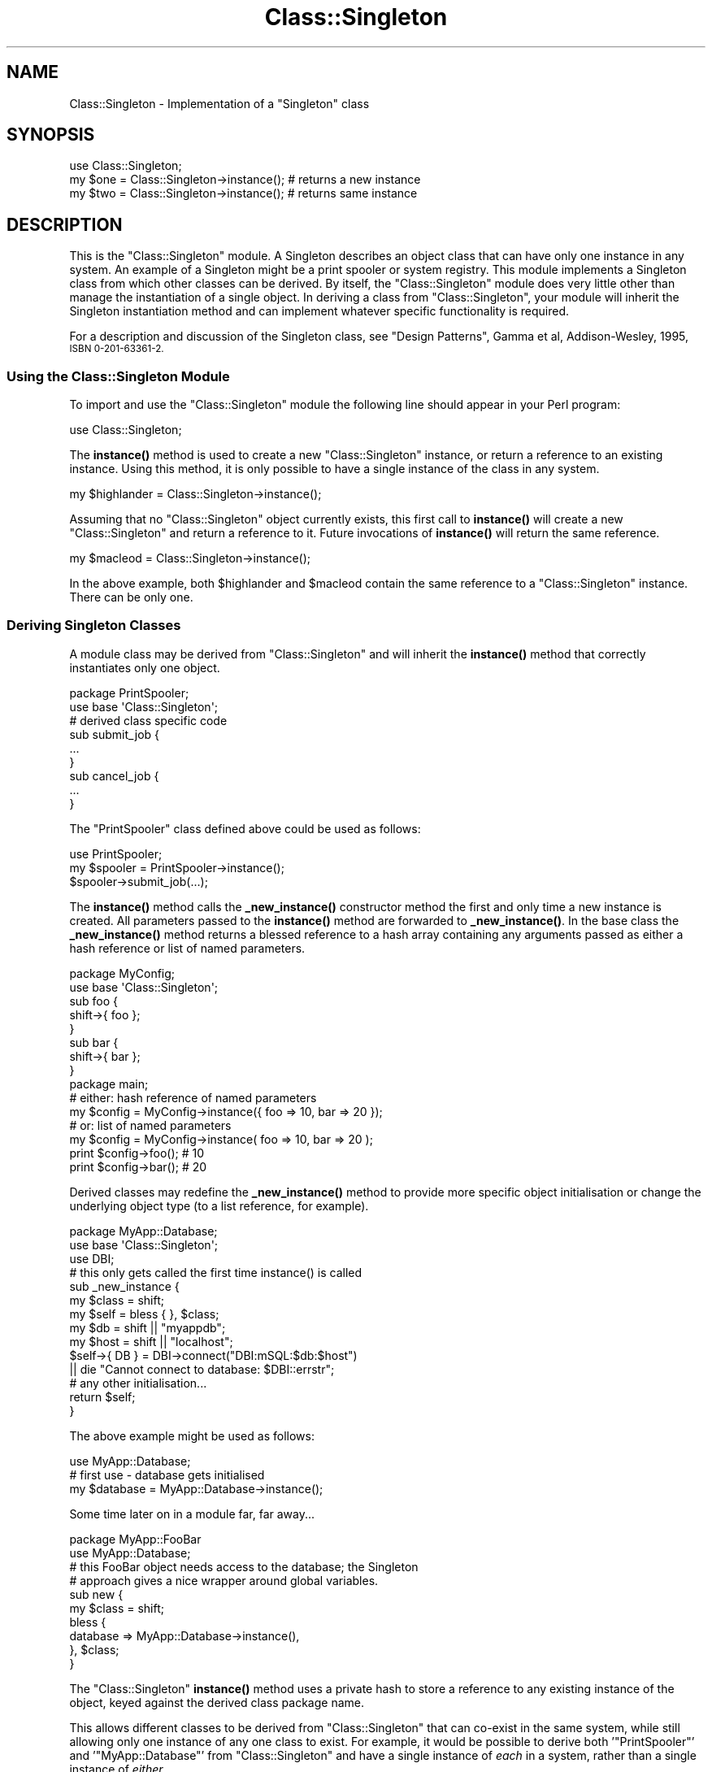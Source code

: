 .\" Automatically generated by Pod::Man 4.11 (Pod::Simple 3.35)
.\"
.\" Standard preamble:
.\" ========================================================================
.de Sp \" Vertical space (when we can't use .PP)
.if t .sp .5v
.if n .sp
..
.de Vb \" Begin verbatim text
.ft CW
.nf
.ne \\$1
..
.de Ve \" End verbatim text
.ft R
.fi
..
.\" Set up some character translations and predefined strings.  \*(-- will
.\" give an unbreakable dash, \*(PI will give pi, \*(L" will give a left
.\" double quote, and \*(R" will give a right double quote.  \*(C+ will
.\" give a nicer C++.  Capital omega is used to do unbreakable dashes and
.\" therefore won't be available.  \*(C` and \*(C' expand to `' in nroff,
.\" nothing in troff, for use with C<>.
.tr \(*W-
.ds C+ C\v'-.1v'\h'-1p'\s-2+\h'-1p'+\s0\v'.1v'\h'-1p'
.ie n \{\
.    ds -- \(*W-
.    ds PI pi
.    if (\n(.H=4u)&(1m=24u) .ds -- \(*W\h'-12u'\(*W\h'-12u'-\" diablo 10 pitch
.    if (\n(.H=4u)&(1m=20u) .ds -- \(*W\h'-12u'\(*W\h'-8u'-\"  diablo 12 pitch
.    ds L" ""
.    ds R" ""
.    ds C` ""
.    ds C' ""
'br\}
.el\{\
.    ds -- \|\(em\|
.    ds PI \(*p
.    ds L" ``
.    ds R" ''
.    ds C`
.    ds C'
'br\}
.\"
.\" Escape single quotes in literal strings from groff's Unicode transform.
.ie \n(.g .ds Aq \(aq
.el       .ds Aq '
.\"
.\" If the F register is >0, we'll generate index entries on stderr for
.\" titles (.TH), headers (.SH), subsections (.SS), items (.Ip), and index
.\" entries marked with X<> in POD.  Of course, you'll have to process the
.\" output yourself in some meaningful fashion.
.\"
.\" Avoid warning from groff about undefined register 'F'.
.de IX
..
.nr rF 0
.if \n(.g .if rF .nr rF 1
.if (\n(rF:(\n(.g==0)) \{\
.    if \nF \{\
.        de IX
.        tm Index:\\$1\t\\n%\t"\\$2"
..
.        if !\nF==2 \{\
.            nr % 0
.            nr F 2
.        \}
.    \}
.\}
.rr rF
.\" ========================================================================
.\"
.IX Title "Class::Singleton 3pm"
.TH Class::Singleton 3pm "2020-12-02" "perl v5.30.0" "User Contributed Perl Documentation"
.\" For nroff, turn off justification.  Always turn off hyphenation; it makes
.\" way too many mistakes in technical documents.
.if n .ad l
.nh
.SH "NAME"
Class::Singleton \- Implementation of a "Singleton" class
.SH "SYNOPSIS"
.IX Header "SYNOPSIS"
.Vb 1
\&    use Class::Singleton;
\&    
\&    my $one = Class::Singleton\->instance();   # returns a new instance
\&    my $two = Class::Singleton\->instance();   # returns same instance
.Ve
.SH "DESCRIPTION"
.IX Header "DESCRIPTION"
This is the \f(CW\*(C`Class::Singleton\*(C'\fR module.  A Singleton describes an object class
that can have only one instance in any system.  An example of a Singleton
might be a print spooler or system registry.  This module implements a
Singleton class from which other classes can be derived.  By itself, the
\&\f(CW\*(C`Class::Singleton\*(C'\fR module does very little other than manage the instantiation
of a single object.  In deriving a class from \f(CW\*(C`Class::Singleton\*(C'\fR, your module 
will inherit the Singleton instantiation method and can implement whatever
specific functionality is required.
.PP
For a description and discussion of the Singleton class, see 
\&\*(L"Design Patterns\*(R", Gamma et al, Addison-Wesley, 1995, \s-1ISBN 0\-201\-63361\-2.\s0
.SS "Using the Class::Singleton Module"
.IX Subsection "Using the Class::Singleton Module"
To import and use the \f(CW\*(C`Class::Singleton\*(C'\fR module the following line should 
appear in your Perl program:
.PP
.Vb 1
\&    use Class::Singleton;
.Ve
.PP
The \fBinstance()\fR method is used to create a new \f(CW\*(C`Class::Singleton\*(C'\fR instance,
or return a reference to an existing instance. Using this method, it is only
possible to have a single instance of the class in any system.
.PP
.Vb 1
\&    my $highlander = Class::Singleton\->instance();
.Ve
.PP
Assuming that no \f(CW\*(C`Class::Singleton\*(C'\fR object currently exists, this first call
to \fBinstance()\fR will create a new \f(CW\*(C`Class::Singleton\*(C'\fR and return a reference
to it. Future invocations of \fBinstance()\fR will return the same reference.
.PP
.Vb 1
\&    my $macleod    = Class::Singleton\->instance();
.Ve
.PP
In the above example, both \f(CW$highlander\fR and \f(CW$macleod\fR contain the same
reference to a \f(CW\*(C`Class::Singleton\*(C'\fR instance.  There can be only one.
.SS "Deriving Singleton Classes"
.IX Subsection "Deriving Singleton Classes"
A module class may be derived from \f(CW\*(C`Class::Singleton\*(C'\fR and will inherit the 
\&\fBinstance()\fR method that correctly instantiates only one object.
.PP
.Vb 2
\&    package PrintSpooler;
\&    use base \*(AqClass::Singleton\*(Aq;
\&    
\&    # derived class specific code
\&    sub submit_job {
\&        ...
\&    }
\&    
\&    sub cancel_job {
\&        ...
\&    }
.Ve
.PP
The \f(CW\*(C`PrintSpooler\*(C'\fR class defined above could be used as follows:
.PP
.Vb 1
\&    use PrintSpooler;
\&    
\&    my $spooler = PrintSpooler\->instance();
\&    
\&    $spooler\->submit_job(...);
.Ve
.PP
The \fBinstance()\fR method calls the \fB_new_instance()\fR constructor method the
first and only time a new instance is created. All parameters passed to the
\&\fBinstance()\fR method are forwarded to \fB_new_instance()\fR. In the base class
the \fB_new_instance()\fR method returns a blessed reference to a hash array
containing any arguments passed as either a hash reference or list of named 
parameters.
.PP
.Vb 2
\&    package MyConfig;
\&    use base \*(AqClass::Singleton\*(Aq;
\&    
\&    sub foo {
\&        shift\->{ foo };
\&    }
\&    
\&    sub bar {
\&        shift\->{ bar };
\&    }
\&    
\&    package main;
\&    
\&    # either: hash reference of named parameters
\&    my $config = MyConfig\->instance({ foo => 10, bar => 20 });
\&    
\&    # or: list of named parameters
\&    my $config = MyConfig\->instance( foo => 10, bar => 20 );
\&    
\&    print $config\->foo();   # 10
\&    print $config\->bar();   # 20
.Ve
.PP
Derived classes may redefine the \fB_new_instance()\fR method to provide more
specific object initialisation or change the underlying object type (to a list
reference, for example).
.PP
.Vb 3
\&    package MyApp::Database;
\&    use base \*(AqClass::Singleton\*(Aq;
\&    use DBI;
\&    
\&    # this only gets called the first time instance() is called
\&    sub _new_instance {
\&        my $class = shift;
\&        my $self  = bless { }, $class;
\&        my $db    = shift || "myappdb";    
\&        my $host  = shift || "localhost";
\&        
\&        $self\->{ DB } = DBI\->connect("DBI:mSQL:$db:$host")
\&            || die "Cannot connect to database: $DBI::errstr";
\&        
\&        # any other initialisation...
\&        
\&        return $self;
\&    }
.Ve
.PP
The above example might be used as follows:
.PP
.Vb 1
\&    use MyApp::Database;
\&    
\&    # first use \- database gets initialised
\&    my $database = MyApp::Database\->instance();
.Ve
.PP
Some time later on in a module far, far away...
.PP
.Vb 2
\&    package MyApp::FooBar
\&    use MyApp::Database;
\&    
\&    # this FooBar object needs access to the database; the Singleton
\&    # approach gives a nice wrapper around global variables.
\&    
\&    sub new {
\&        my $class = shift;
\&        bless {
\&            database => MyApp::Database\->instance(),
\&        }, $class;
\&    }
.Ve
.PP
The \f(CW\*(C`Class::Singleton\*(C'\fR \fBinstance()\fR method uses a private hash to store
a reference to any existing instance of the object, keyed against the derived
class package name.
.PP
This allows different classes to be derived from \f(CW\*(C`Class::Singleton\*(C'\fR that can
co-exist in the same system, while still allowing only one instance of any one
class to exist. For example, it would be possible to derive both
\&'\f(CW\*(C`PrintSpooler\*(C'\fR' and '\f(CW\*(C`MyApp::Database\*(C'\fR' from \f(CW\*(C`Class::Singleton\*(C'\fR and have a
single instance of \fIeach\fR in a system, rather than a single instance of
\&\fIeither\fR.
.PP
You can use the \fBhas_instance()\fR method to find out if a particular class 
already has an instance defined.  A reference to the instance is returned or
\&\f(CW\*(C`undef\*(C'\fR if none is currently defined.
.PP
.Vb 2
\&    my $instance = MyApp::Database\->has_instance()
\&        || warn "No instance is defined yet";
.Ve
.SS "Methods"
.IX Subsection "Methods"
.IP "\fBinstance()\fR" 4
.IX Item "instance()"
This method is called to return a current object instance or create a new
one by calling \fB_new_instance()\fR.
.IP "\fBhas_instance()\fR" 4
.IX Item "has_instance()"
This method returns a reference to any existing instance or \f(CW\*(C`undef\*(C'\fR if none
is defined.
.Sp
.Vb 2
\&    my $testing = MySingleton1\->has_instance()
\&        || warn "No instance defined for MySingleton1";
.Ve
.IP "\fB_new_instance()\fR" 4
.IX Item "_new_instance()"
This \*(L"private\*(R" method is called by \fBinstance()\fR to create a new object
instance if one doesn't already exist. It is not intended to be called
directly (although there's nothing to stop you from calling it if you're
really determined to do so).
.Sp
It creates a blessed hash reference containing any arguments passed to the
method as either a hash reference or list of named parameters.
.Sp
.Vb 2
\&    # either: hash reference of named parameters
\&    my $example1 = MySingleton1\->new({ pi => 3.14, e => 2.718 });
\&
\&    # or: list of named parameters
\&    my $example2 = MySingleton2\->new( pi => 3.14, e => 2.718 );
.Ve
.Sp
It is important to remember that the \fBinstance()\fR method will \fIonly\fR call
the \fI\f(BI_new_instance()\fI\fR method once, so any arguments you pass may be silently
ignored if an instance already exists. You can use the \fBhas_instance()\fR
method to determine if an instance is already defined.
.SH "EXPORTS"
.IX Header "EXPORTS"
\&\fINone\fR.
.SH "KNOWN BUGS"
.IX Header "KNOWN BUGS"
\&\fINone\fR.
.SH "FEEDBACK"
.IX Header "FEEDBACK"
Patches, bug reports, suggestions or any other feedback is welcome.
.PP
Patches can be sent as GitHub pull requests at
<https://github.com/steve\-m\-hay/Class\-Singleton/pulls>.
.PP
Bug reports and suggestions can be made on the \s-1CPAN\s0 Request Tracker at
<https://rt.cpan.org/Public/Bug/Report.html?Queue=Class\-Singleton>.
.PP
Currently active requests on the \s-1CPAN\s0 Request Tracker can be viewed at
<https://rt.cpan.org/Public/Dist/Display.html?Status=Active;Queue=Class\-Singleton>.
.PP
Please test this distribution.  See \s-1CPAN\s0 Testers Reports at
<https://www.cpantesters.org/> for details of how to get involved.
.PP
Previous test results on \s-1CPAN\s0 Testers Reports can be viewed at
<https://www.cpantesters.org/distro/C/Class\-Singleton.html>.
.PP
Please rate this distribution on \s-1CPAN\s0 Ratings at
<https://cpanratings.perl.org/rate/?distribution=Class\-Singleton>.
.SH "AVAILABILITY"
.IX Header "AVAILABILITY"
The latest version of this module is available from \s-1CPAN\s0 (see
\&\*(L"\s-1CPAN\*(R"\s0 in perlmodlib for details) at
.PP
<https://metacpan.org/release/Class\-Singleton> or
.PP
<https://www.cpan.org/authors/id/S/SH/SHAY/> or
.PP
<https://www.cpan.org/modules/by\-module/Class/>.
.PP
The latest source code is available from GitHub at
<https://github.com/steve\-m\-hay/Class\-Singleton>.
.SH "INSTALLATION"
.IX Header "INSTALLATION"
See the \fI\s-1INSTALL\s0\fR file.
.SH "AUTHOR"
.IX Header "AUTHOR"
Andy Wardley <abw@wardley.org <mailto:abw@wardley.org>>
<http://wardley.org/>.
.PP
Thanks to Andreas Koenig for providing some significant speedup patches and
other ideas.
.PP
Steve Hay <shay@cpan.org <mailto:shay@cpan.org>> is now maintaining
Class::Singleton as of version 1.5.
.SH "COPYRIGHT"
.IX Header "COPYRIGHT"
Copyright (C) 1998 Canon Research Centre Europe Ltd.
.PP
Copyright (C) 1998\-2008 Andy Wardley.  All rights reserved.
.PP
Copyright (C) 2014, 2020 Steve Hay.  All rights reserved.
.SH "LICENCE"
.IX Header "LICENCE"
This module is free software; you can redistribute it and/or modify it under the
same terms as Perl itself, i.e. under the terms of either the \s-1GNU\s0 General Public
License or the Artistic License, as specified in the \fI\s-1LICENCE\s0\fR file.
.SH "VERSION"
.IX Header "VERSION"
Version 1.6
.SH "DATE"
.IX Header "DATE"
02 Dec 2020
.SH "HISTORY"
.IX Header "HISTORY"
See the \fIChanges\fR file.
